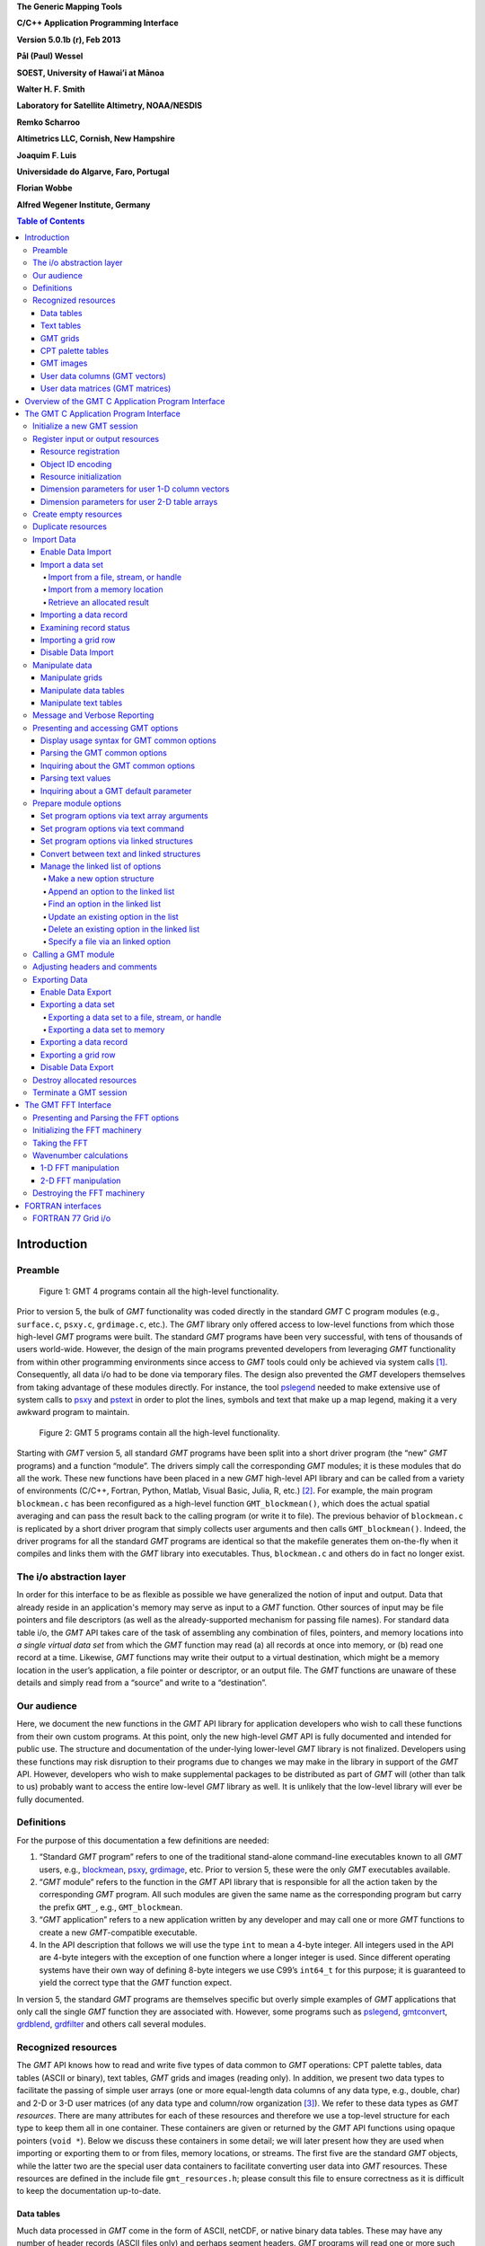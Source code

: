 **The Generic Mapping Tools**

**C/C++ Application Programming Interface**

**Version 5.0.1b (r), Feb 2013**

**Pål (Paul) Wessel**

**SOEST, University of Hawai’i at Mānoa**

**Walter H. F. Smith**

**Laboratory for Satellite Altimetry, NOAA/NESDIS**

**Remko Scharroo**

**Altimetrics LLC, Cornish, New Hampshire**

**Joaquim F. Luis**

**Universidade do Algarve, Faro, Portugal**

**Florian Wobbe**

**Alfred Wegener Institute, Germany**

.. image:: _images/GMT_coverlogo.png

.. contents:: Table of Contents

Introduction
============

Preamble
--------

.. figure:: _images/GMT4_mode.png
   :height: 535 px
   :width: 1013 px
   :scale: 50 %

   Figure 1: GMT 4 programs contain all the high-level functionality. 

Prior to version 5, the bulk of *GMT* functionality was coded directly
in the standard *GMT* C program modules (e.g., ``surface.c``, ``psxy.c``, ``grdimage.c``, etc.). The
*GMT* library only offered access to low-level functions from which
those high-level *GMT* programs were built. The standard *GMT* programs
have been very successful, with tens of thousands of users world-wide.
However, the design of the main programs prevented developers from
leveraging *GMT* functionality from within other programming
environments since access to *GMT* tools could only be achieved via
system calls [1]_. Consequently, all data i/o had to be done via
temporary files. The design also prevented the *GMT* developers
themselves from taking advantage of these modules directly. For
instance, the tool `pslegend <pslegend.html>`_ needed to
make extensive use of system calls to `psxy <psxy.html>`_ and
`pstext <pstext.html>`_ in order to plot the lines,
symbols and text that make up a map legend, making it a very awkward
program to maintain.

.. figure:: _images/GMT5_mode.png
   :height: 1144 px
   :width: 2034 px
   :scale: 25 %

   Figure 2: GMT 5 programs contain all the high-level functionality. 

Starting with *GMT* version 5, all standard *GMT* programs have been
split into a short driver program (the “new” *GMT*  programs) and a
function “module”. The drivers simply call the corresponding
*GMT* modules; it is these modules that do all the work. These new
functions have been placed in a new *GMT* high-level API library and can
be called from a variety of environments (C/C++, Fortran, Python,
Matlab, Visual Basic, Julia, R, etc.) [2]_. For example, the main
program ``blockmean.c`` has been reconfigured as a high-level function
``GMT_blockmean()``, which does the actual spatial averaging and can
pass the result back to the calling program (or write it to file). The
previous behavior of ``blockmean.c`` is replicated by a short driver program that simply
collects user arguments and then calls ``GMT_blockmean()``. Indeed, the
driver programs for all the standard *GMT* programs are identical so
that the makefile generates them on-the-fly when it compiles and links
them with the *GMT* library into executables. Thus, ``blockmean.c`` and others do in
fact no longer exist.

The i/o abstraction layer
-------------------------

In order for this interface to be as flexible as possible we have
generalized the notion of input and output. Data that already reside in
an application's memory may serve as input to a *GMT* function. Other
sources of input may be file pointers and file descriptors (as well as
the already-supported mechanism for passing file names). For standard
data table i/o, the *GMT* API takes care of the task of assembling any
combination of files, pointers, and memory locations into *a single
virtual data set* from which the *GMT* function may read (a) all
records at once into memory, or (b) read one record at a time. Likewise,
*GMT* functions may write their output to a virtual destination, which
might be a memory location in the user’s application, a file pointer or
descriptor, or an output file. The *GMT* functions are unaware of these
details and simply read from a “source” and write to a “destination”.

Our audience
------------

Here, we document the new functions in the *GMT* API library for
application developers who wish to call these functions from their own
custom programs. At this point, only the new high-level *GMT* API is
fully documented and intended for public use. The structure and
documentation of the under-lying lower-level *GMT* library is not
finalized. Developers using these functions may risk disruption to their
programs due to changes we may make in the library in support of the
*GMT* API. However, developers who wish to make supplemental packages to
be distributed as part of *GMT* will (other than talk to us) probably
want to access the entire low-level *GMT* library as well. It is
unlikely that the low-level library will ever be fully documented.

Definitions
-----------

For the purpose of this documentation a few definitions are needed:

#. “Standard *GMT* program” refers to one of the traditional stand-alone
   command-line executables known to all *GMT* users, e.g.,
   `blockmean <blockmean.html>`_,
   `psxy <psxy.html>`_,
   `grdimage <grdimage.html>`_, etc. Prior to version 5,
   these were the only *GMT* executables available.

#. “*GMT* module” refers to the function in the *GMT* API library that
   is responsible for all the action taken by the corresponding
   *GMT* program. All such modules are given the same name as the
   corresponding program but carry the prefix ``GMT_``, e.g.,
   ``GMT_blockmean``.

#. “*GMT* application” refers to a new application written by any
   developer and may call one or more *GMT* functions to create a new
   *GMT*-compatible executable.

#. In the API description that follows we will use the type ``int`` to
   mean a 4-byte integer. All integers used in the API are 4-byte
   integers with the exception of one function where a longer integer is
   used. Since different operating systems have their own way of
   defining 8-byte integers we use C99’s ``int64_t`` for this purpose;
   it is guaranteed to yield the correct type that the *GMT* function
   expect.

In version 5, the standard *GMT* programs are themselves specific but
overly simple examples of *GMT* applications that only call the single
*GMT* function they are associated with. However, some programs such as
`pslegend <pslegend.html>`_, `gmtconvert <gmtconvert.html>`_,
`grdblend <grdblend.html>`_,
`grdfilter <grdfilter.html>`_ and others call several modules.

Recognized resources
--------------------

The *GMT* API knows how to read and write five types of data common to
*GMT* operations: CPT palette tables, data tables (ASCII or binary),
text tables, *GMT* grids and images (reading only). In addition, we
present two data types to facilitate the passing of simple user arrays
(one or more equal-length data columns of any data type, e.g., double,
char) and 2-D or 3-D user matrices (of any data type and column/row
organization [3]_). We refer to these data types as *GMT* *resources*.
There are many attributes for each of these resources and therefore we
use a top-level structure for each type to keep them all in one
container. These containers are given or returned by the *GMT* API
functions using opaque pointers (``void *``). Below we discuss these
containers in some detail; we will later present how they are used when
importing or exporting them to or from files, memory locations, or
streams. The first five are the standard *GMT* objects, while the latter
two are the special user data containers to facilitate converting user
data into *GMT* resources. These resources are defined in the include
file ``gmt_resources.h``; please consult this file to ensure correctness as it is difficult
to keep the documentation up-to-date.

Data tables
~~~~~~~~~~~

Much data processed in *GMT* come in the form of ASCII, netCDF, or
native binary data tables. These may have any number of header records
(ASCII files only) and perhaps segment headers. *GMT* programs will read
one or more such tables when importing data. However, to avoid memory
duplication or limitations some programs may prefer to read records one
at the time. The *GMT* API has functions that let you read
record-by-record by presenting a virtual data set that combines all the
data tables specified as input. This simplifies record processing
considerably. A ``struct GMT_DATASET`` may contain any number of tables,
each with any number of segments, each segment with any number of
records, and each record with any number of columns. Thus, the arguments
to *GMT* API functions that handle such data sets expect this type of
variable. All segments are expected to have the same number of columns.

Text tables
~~~~~~~~~~~

Some data needed by *GMT* are simply free-form ASCII text tables. These
are handled similarly to data tables. E.g., they may have any number of
header records and even segment headers, and *GMT* programs can read one
or more tables or get text records one at the time. A
``struct GMT_TEXTSET`` may contain any number of tables, each with any
number of segments, and each segment with any number of records. Thus,
the arguments to *GMT* API functions that handle such data sets expect
this type of variable. The user’s program may then parse and process
such text records as required. This resources is particularly useful
when your data consist of a mix or data coordinates and ordinary text
since regular data tables will be parsed for floating-point columns
only.

GMT grids
~~~~~~~~~

*GMT* grids are used to represent equidistant and organized 2-D
surfaces. These can be plotted as contour maps, color images, or as
perspective surfaces. Because the native *GMT* grid is simply a 1-D
float array with all the metadata kept in a separate header, we pass
this information via a ``struct GMT_GRID``, which is a container that
holds both items. Thus, the arguments to *GMT* API functions that handle
such *GMT* grids expect this type of variable.

CPT palette tables
~~~~~~~~~~~~~~~~~~

The color palette table files, or just CPT tables, contain colors and
patterns used for plotting data such as surfaces (i.e., *GMT* grids) or
symbols, lines and polygons (i.e., *GMT* tables). *GMT* programs will
generally read in a CPT palette table, make it the current palette, do
the plotting, and destroy the table when done. The information is
referred to via a pointer to ``struct GMT_PALETTE``. Thus, the arguments
to *GMT* API functions that handle palettes expect this type of
variable. It is not expected that users will wish to manipulate a CPT
table directly, but rather use this mechanism to hold them in memory and
pass as arguments to *GMT* modules.

GMT images
~~~~~~~~~~

*GMT* images are used to represent bit-mapped images typically obtained
via the GDAL bridge. These can be reprojected internally, such as when
used in grdimage. Since images and grids share the concept of a header,
we use the same header structure for grids as for images; however, some
additional metadata attributes are also needed. Finally, the image
itself may be of any data type and have more than one band (channel).
Both image and header information are passed via a ``struct GMT_IMAGE``,
which is a container that holds both items. Thus, the arguments to
*GMT* API functions that handle *GMT* images expect this type of
variable. Unlike the other objects, writting images has only partial
support via ``GMT_grdimage`` [4]_.

.. _tbl-image:

  ::

    struct GMT_IMAGE {
        enum GMT_enum_type type;        /* Data type, e.g. GMT_FLOAT */
        int		*ColorMap;      /* Array with color lookup values */
        struct GMT_GRID_HEADER *header;	/* Pointer to full GMT header for the image */
        unsigned char   *data;          /* Pointer to actual image */
        /* ---- Variables "hidden" from the API ---- */
        unsigned int id;                /* The internal number of the data set */
        enum GMT_enum_alloc alloc_mode; /* Allocation info [0] */
        const char      *ProjRefPROJ4;
        const char      *ProjRefWKT;
        const char      *ColorInterp;
    };

User data columns (GMT vectors)
~~~~~~~~~~~~~~~~~~~~~~~~~~~~~~~

Programs that wish to call *GMT* modules may hold data in their own
particular data structures. For instance, the user’s program may have
three column arrays of type float and wishes to use these as the input
source to the ``GMT_surface`` module, which normally expects double
precision triplets via a ``struct GMT_DATASET`` read from a file or
given by memory reference. Simply create a new ``struct GMT_VECTOR``
(see section [sec:create]) and assign the union array pointers (see
:ref:`univector <tbl-univector>`) to your data columns and provide the required
information on length, data types, and optionally range (see
Table :ref:`vector <tbl-vector>`). By letting the *GMT* module know you are passing a
data set *via* a ``struct GMT_VECTOR`` it will know how to read the data correctly.

.. _tbl-univector:

  ::

    union GMT_UNIVECTOR { 
        uint8_t  *uc1;       /* Pointer for unsigned 1-byte array */ 
        uint8_t  *uc1;       /* Pointer for unsigned 1-byte array */ 
        int8_t   *sc1;       /* Pointer for signed 1-byte array */
        uint16_t *ui2;       /* Pointer for unsigned 2-byte array */
        int16_t  *si2;       /* Pointer for signed 2-byte array */
        uint32_t *ui4;       /* Pointer for unsigned 4-byte array */
        int32_t  *si4;       /* Pointer for signed 4-byte array */
        uint64_t *ui8;       /* Pointer for unsigned 8-byte array */
        int64_t  *si8;       /* Pointer for signed 8-byte array */
        float    *f4;        /* Pointer for float array */
        double   *f8;        /* Pointer for double array */
    };


.. figure:: _images/GMT5_mode.png
   :height: 1144 px
   :width: 2034 px
   :scale: 0 %

   Table 1.1: Definition of the GMT_UNIVECTOR union that holds a pointer to any array type.

[tbl:univector]


.. _tbl-vector:

  ::

    struct GMT_VECTOR {
        uint64_t             n_columns;     /* Number of vectors */
        uint64_t             n_rows;        /* Number of rows in each vector */
        enum GMT_enum_type  *type;          /* Array with data type for each vector */
        double               range[2];      /* The min and max limits on t-range (or 0,0) */
        union GMT_UNIVECTOR *data;          /* Array with unions for each column */
        unsigned int         id;            /* An identification number */
        enum GMT_enum_alloc  alloc_mode;    /* Determines if we may free the vectors or not */
    };


[tbl:vector]

User data matrices (GMT matrices)
~~~~~~~~~~~~~~~~~~~~~~~~~~~~~~~~~

.. _tbl-matrix:

  ::

    struct GMT_MATRIX {
        uint64_t n_rows;                    /* Number of rows in the matrix */
        uint64_t n_columns;                 /* Number of columns in the matrix */
        unsigned int n_layers;              /* Number of layers in a 3-D matrix */
        unsigned int shape;                 /* 0 = C (rows) and 1 = Fortran (cols) */
        unsigned int registration;          /* 0 for gridline and 1 for pixel registration */
        size_t dim;                         /* Length of dimension for row (C) or column (Fortran) */
        size_t size;                        /* Byte length of data */
        enum GMT_enum_alloc alloc_mode;     /* Determines if we may free the vectors or not */
        double range[6];                    /* The min and max limits on x-, y-, and z-ranges */
        union GMT_UNIVECTOR data;           /* Union with pointers a data matrix of any type */
        /* ---- Variables "hidden" from the API ---- */
        unsigned int id;                    /* An identification number */
        enum GMT_enum_type type;            /* The matrix data type */
    };

[tbl:matrix]

Likewise, programs may have an integer 2-D matrix in memory and wish to
use that as the input grid to the ``GMT_grdfilter`` module, which
normally expects a ``struct GMT_GRID`` with floating point data via a
file or provided by memory reference. As for user vectors, we create a
``struct GMT_MATRIX`` (see section [sec:create]), assign the appropriate
union pointer to your data matrix and provide information on dimensions
and data type (see Table [tbl:matrix]). Let the *GMT* module know you
are passing a grid via a ``struct GMT_MATRIX`` and it will know how to
read the matrix properly.

The ``enum`` types referenced in Table [tbl:vector] and
Table [tbl:matrix] and summarized in Table [tbl:enums] and
Table [tbl:types].

.. _tbl-enums:

+-----------------+-------+----------------------------------------------------------------+
| constant        | value | description                                                    |
+=================+=======+================================================================+
| GMT_ALLOCATED   | 0     | Normal case; free item when done                               |
+-----------------+-------+----------------------------------------------------------------+
| GMT_REFERENCE   | 1     | Item was *not* allocated so do not free, but reallocate is ok  |
+-----------------+-------+----------------------------------------------------------------+
| GMT_READONLY    | 2     | Do not allocate or reallocate                                  |
+-----------------+-------+----------------------------------------------------------------+
| GMT_CLOBBER     | 3     | Free item no matter what its allocation status                 |
+-----------------+-------+----------------------------------------------------------------+

[tbl:enums]

.. _tbl-types:

+--------------+-------+-------------------------------------------+
| constant     | value | description                               |
+==============+=======+===========================================+
| GMT_CHAR     | 0     | int8\_t, 1-byte signed integer type       |
+--------------+-------+-------------------------------------------+
| GMT_UCHAR    | 1     | int8\_t, 1-byte unsigned integer type     |
+--------------+-------+-------------------------------------------+
| GMT_SHORT    | 2     | int16\_t, 2-byte signed integer type      |
+--------------+-------+-------------------------------------------+
| GMT_USHORT   | 3     | uint16\_t, 2-byte unsigned integer type   |
+--------------+-------+-------------------------------------------+
| GMT_INT      | 4     | int32\_t, 4-byte signed integer type      |
+--------------+-------+-------------------------------------------+
| GMT_UINT     | 5     | uint32\_t, 4-byte unsigned integer type   |
+--------------+-------+-------------------------------------------+
| GMT_LONG     | 6     | int64\_t, 8-byte signed integer type      |
+--------------+-------+-------------------------------------------+
| GMT_ULONG    | 7     | uint64\_t, 8-byte unsigned integer type   |
+--------------+-------+-------------------------------------------+
| GMT_FLOAT    | 8     | 4-byte data float type                    |
+--------------+-------+-------------------------------------------+
| GMT_DOUBLE   | 9     | 8-byte data float type                    |
+--------------+-------+-------------------------------------------+

[tbl:types]

Overview of the GMT C Application Program Interface
===================================================

[ch:overview]

Users who wish to create their own *GMT* application based on the API
must make sure their program goes through the steps below; details for
each step will be revealed in the following chapter. We have kept the
API simple: In addition to the *GMT* modules, there are only 20 public
functions to become familiar with, but most applications will only use a
small subset of this selection. Functions either return an integer error
code (when things go wrong; otherwise it is set to GMT\_OK (0)), or they
return a void pointer to a *GMT* resources (or NULL if things go wrong).
In either case the API will report what the error is. The layout here
assumes you wish to use data in memory as input sources; if the data are
simply command-line files then things simplify considerably.

#. Initialize a new *GMT* session with ``GMT_Create_Session``, which
   allocates a hidden *GMT* API control structure and returns an opaque
   pointer to it. This pointer is the first argument to all subsequent
   *GMT* API function calls within the session.

#. For each intended call to a *GMT* module, several steps are involved:

   a. Register input sources and output destination with ``GMT_Register_IO``.

   b. Each resource registration generates a unique ID number. For
      memory resources, we embed these numbers in unique filenames of
      the form “@GMTAPI@-######”. When *GMT* i/o library functions
      encounter such filenames they extract the ID and make a connection
      to the corresponding resource. Multiple table data or text sources
      are combined into a single virtual source for *GMT* modules to
      operate on. In contrast, CPT, Grid, and Image resources are
      operated on individually.

   c. Enable data import once all registrations are complete.

   d. Read data into memory. You may choose to read everything at once
      or read record-by-record (tables only).

   e. Prepare required arguments and call the *GMT* module you wish to use.

   f. Process any results returned to memory via pointers rather than
      written to files.

   g. Destroy the resources allocated by *GMT* modules to hold results,
      or let the garbage collector do this automatically at the end of
      the module and at the end of the session.

#. Repeat steps a–f as many times as your application requires.

#. We terminate the GMT session by calling ``GMT_Destroy_Session``.

The steps a–d collapse into a single step if data are simply read from
files.

Advanced programs may be calling more than one *GMT* session and thus
run several sessions, perhaps concurrently as different threads on
multi-core machines. We will now discuss these steps in more detail.
Throughout, we will introduce upper-case *GMT* C enum constants *in
lieu* of simple integer constants. These are considered part of the API
and are available for developers via the ``gmt_resources.h`` include file.

The C/C++ API is deliberately kept small to make it easy to use.
Table [tbl:API] gives a list of all the functions and their purpose.

.. _tbl-API:

+-------------------------+---------------------------------------------------+
| constant                | description                                       |
+=========================+===================================================+
| GMT_Append_Option_      | Append new option structure to linked list        |
+-------------------------+---------------------------------------------------+
| GMT_Begin_IO_           | Enable record-by-record i/o                       |
+-------------------------+---------------------------------------------------+
| GMT_Create_Args_        | Convert linked list of options to text array      |
+-------------------------+---------------------------------------------------+
| GMT_Create_Cmd_         | Convert linked list of options to command line    |
+-------------------------+---------------------------------------------------+
| GMT_Create_Data_        | Create an empty data resource                     |
+-------------------------+---------------------------------------------------+
| GMT_Create_Options_     | Convert command line options to linked list       |
+-------------------------+---------------------------------------------------+
| GMT_Create_Session_     | Initialize a new GMT session                      |
+-------------------------+---------------------------------------------------+
| GMT_Delete_Option_      | Delete an option structure from the linked list   |
+-------------------------+---------------------------------------------------+
| GMT_Destroy_Args_       | Delete text array of arguments                    |
+-------------------------+---------------------------------------------------+
| GMT_Destroy_Data_       | Delete a data resource                            |
+-------------------------+---------------------------------------------------+
| GMT_Destroy_Options_    | Delete the linked list of option structures       |
+-------------------------+---------------------------------------------------+
| GMT_Destroy_Session_    | Terminate a GMT session                           |
+-------------------------+---------------------------------------------------+
| GMT_Duplicate_Data_     | Make an identical copy of a data resources        |
+-------------------------+---------------------------------------------------+
| GMT_Encode_ID_          | Encode a resources ID as a special filename       |
+-------------------------+---------------------------------------------------+
| GMT_End_IO_             | Disable further record-by-record i/o              |
+-------------------------+---------------------------------------------------+
| GMT_FFT_                | Take the Fast Fourier Transform of data           |
+-------------------------+---------------------------------------------------+
| GMT_FFT_Create_         | Initialize the FFT machinery                      |
+-------------------------+---------------------------------------------------+
| GMT_FFT_Destroy_        | Terminate the FFT machinery                       |
+-------------------------+---------------------------------------------------+
| GMT_FFT_Option_         | Explain the FFT options and modifiers             |
+-------------------------+---------------------------------------------------+
| GMT_FFT_Parse_          | Parse argument with FFT options and modifiers     |
+-------------------------+---------------------------------------------------+
| GMT_FFT_Wavenumber_     | Return wavenumber given data index                |
+-------------------------+---------------------------------------------------+
| GMT_Find_Option_        | Find an option in the linked list                 |
+-------------------------+---------------------------------------------------+
| GMT_Get_Common_         | Determine if a GMT common option was set          |
+-------------------------+---------------------------------------------------+
| GMT_Get_Coord_          | Create a coordinate array                         |
+-------------------------+---------------------------------------------------+
| GMT_Get_Data_           | Import a registered data resources                |
+-------------------------+---------------------------------------------------+
| GMT_Get_Index_          | Convert row, col into a grid or image index       |
+-------------------------+---------------------------------------------------+
| GMT_Get_Record_         | Import a single data record                       |
+-------------------------+---------------------------------------------------+
| GMT_Get_Row_            | Import a single grid row                          |
+-------------------------+---------------------------------------------------+
| GMT_Init_IO_            | Initialize i/o given registered resources         |
+-------------------------+---------------------------------------------------+
| GMT_Make_Option_        | Create an option structure                        |
+-------------------------+---------------------------------------------------+
| GMT_Message_            | Issue a message, optionally with time stamp       |
+-------------------------+---------------------------------------------------+
| GMT_Option_             | Explain one or more GMT common options            |
+-------------------------+---------------------------------------------------+
| GMT_Parse_Common_       | Parse the GMT common options                      |
+-------------------------+---------------------------------------------------+
| GMT_Put_Data_           | Export to a registered data resource              |
+-------------------------+---------------------------------------------------+
| GMT_Put_Record_         | Export a data record                              |
+-------------------------+---------------------------------------------------+
| GMT_Put_Row_            | Export a grid row                                 |
+-------------------------+---------------------------------------------------+
| GMT_Read_Data_          | Import a data resource or file                    |
+-------------------------+---------------------------------------------------+
| GMT_Register_IO_        | Register a resources for i/o                      |
+-------------------------+---------------------------------------------------+
| GMT_Report_             | Issue a message contingent upon verbosity level   |
+-------------------------+---------------------------------------------------+
| GMT_Retrieve_Data_      | Obtained link to data in memory                   |
+-------------------------+---------------------------------------------------+
| GMT_Set_Comment_        | Assign a comment to a data resource               |
+-------------------------+---------------------------------------------------+
| GMT_Status_IO_          | Check status of record-by-record i/o              |
+-------------------------+---------------------------------------------------+
| GMT_Update_Option_      | Modify an option structure                        |
+-------------------------+---------------------------------------------------+
| GMT_Write_Data_         | Export a data resource                            |
+-------------------------+---------------------------------------------------+

[tbl:API]

The GMT C Application Program Interface
=======================================

Initialize a new GMT session
----------------------------

Most applications will need to initialize only a single *GMT* session.
This is true of all the standard *GMT* programs since they only call one
*GMT* module and then exit. Most user-developed *GMT* applications are
likely to only initialize one session even though they may call many
*GMT* modules. However, the *GMT* API supports any number of
simultaneous sessions should the programmer wish to take advantage of
it. This might be useful when you have access to several CPUs and want
to spread the computing load [5]_. In the following discussion we will
simplify our treatment to the use of a single session only.

To initiate the new session we use

.. _GMT_Create_Session:

  ::

    void *GMT_Create_Session (char *tag, unsigned int pad, unsigned int mode);

and you will typically call it thus:

  ::

    void *API = NULL;
    API = GMT_Create_Session ("Session name", 2, 0);

where ``API`` is an opaque pointer to the hidden *GMT* API control
structure. You will need to pass this pointer to *all* subsequent
*GMT* API functions; this is how essential internal information is
passed from module to module. The key task of this initialization is to
set up the *GMT* machinery and its internal variables used for map
projections, plotting, i/o, etc. The initialization also allocates space
for internal structures used to register resources. The ``pad`` argument
sets how many rows and columns should be used for padding for grids and
images so that boundary conditions can be applied. *GMT* uses 2 so we
recommend that value. The ``mode`` argument is currently unused and
reserved for future expansion. Should something go wrong then ``API``
will be returned as ``NULL``.

Register input or output resources
----------------------------------

When using the standard *GMT* programs, you specify input files on the
command line or via special program options (e.g.,
**-I**\ *intensity.nc*). The output of the programs are either written
to standard output (which you redirect to files or pipe to other
programs) or to files specified by specific program options (e.g.,
**-G**\ *output.nc*). Alternatively, the *GMT* API allows you to specify
input (and output) to be associated with open file handles or program
variables. We will examine this more closely below. Registering a
resource is a required step before attempting to import or export data
that *do not* come from files or standard input/output.

Resource registration
~~~~~~~~~~~~~~~~~~~~~

Registration involves a direct or indirect call to

.. _GMT_Register_IO:

  ::

    int GMT_Register_IO (void *API, unsigned int family, unsigned int method,
                         unsigned int geometry, unsigned int direction, 
                         double wesn[], void *ptr);

where :ref:`family <tbl-family>` specifies what kind of resource is to be registered,
``method`` specifies
how we to access this resource (see Table :ref:`methods <tbl-methods>` for recognized
methods, as well as modifiers you can add; these are listed in Table
:ref:`via <tbl-via>`), :ref:`geometry <tbl-geometry>` specifies the geometry of the data (see Table
:ref:`geometry <tbl-geometry>` for recognized geometries), ``ptr`` is the address of the
pointer to the named resource. If ``direction`` is GMT_OUT and the
``method`` is not related to a file (filename, stream, or handle), then
``ptr`` must be NULL. After the *GMT* module has written the data you
can use GMT_Retrieve_Data_ to assign a pointer to the memory location
(variable) where the output was allocated. For grid (and image)
resources you may request to obtain a subset via the :ref:`wesn <tbl-wesn>` array (see
Table :ref:`wesn <tbl-wesn>` for information); otherwise, pass NULL to obtain the
entire grid (or image). The ``direction`` indicates input or output and
is either GMT_IN (0) or GMT_OUT (1). Finally, the function returns a
unique resource ID, or GMTAPI_NOTSET (-1) if there was an error.

Object ID encoding
~~~~~~~~~~~~~~~~~~

To use registered resources as program input or output arguments you
must pass them via a text string that acts as a special file name
(Chapter [ch:overview]). The proper filename formatting is guaranteed by
using the function

.. _GMT_Encode_ID:

  ::

    int GMT_Encode_ID (void *API, char *filename, int ID);

which accepts the unique ``ID`` and writes the corresponding
``filename``. The variable ``filename`` must have enough space to hold
16 bytes. The function returns TRUE (1) if there is an error; otherwise
it returns FALSE (0).

.. _tbl-family:

+------------------+-------+--------------------------------+
| family           | value | source popints to              |
+==================+=======+================================+
| GMT_IS_DATASET   | 0     | A [multi-segment] table file   |
+------------------+-------+--------------------------------+
| GMT_IS_TEXTSET   | 1     | A [multi-segment] text file    |
+------------------+-------+--------------------------------+
| GMT_IS_GRID      | 2     | A *GMT* grid file              |
+------------------+-------+--------------------------------+
| GMT_IS_CPT       | 3     | A CPT file                     |
+------------------+-------+--------------------------------+
| GMT_IS_IMAGE     | 4     | A *GMT* image                  |
+------------------+-------+--------------------------------+

[tbl:family]


.. _tbl-methods:

+--------------------+-------+---------------------------------------------------------------+
| method             | value | how to read/write data                                        | 
+====================+=======+===============================================================+
| GMT_IS_FILE        | 0     | Pointer to name of a file                                     |
+--------------------+-------+---------------------------------------------------------------+
| GMT_IS_STREAM      | 1     | Pointer to open stream (or process)                           |
+--------------------+-------+---------------------------------------------------------------+
| GMT_IS_FDESC       | 2     | Pointer to integer file descriptor                            |
+--------------------+-------+---------------------------------------------------------------+
| GMT_IS_DUPLICATE   | 3     | Pointer to memory we may *duplicate* data from                |
+--------------------+-------+---------------------------------------------------------------+
| GMT_IS_REFERENCE   | 4     | Pointer to memory we may *reference* data from (realloc OK)   |
+--------------------+-------+---------------------------------------------------------------+
| GMT_IS_READONLY    | 5     | Pointer to memory we may *read* data from (no realloc)        |
+--------------------+-------+---------------------------------------------------------------+

[tbl:methods]


.. _tbl-via:

+------------------+-------+----------------------------------------------------------------+
| aproach          | value | how mwthod is modified                                         |
+==================+=======+================================================================+
| GMT_VIA_VECTOR   | 100   | User's data columns are accessed via a GMT_VECTOR structure    |
+------------------+-------+----------------------------------------------------------------+
| GMT_VIA_MATRIX   | 200   | User's matrix is accessed via a GMT_MATRIX structure           |
+------------------+-------+----------------------------------------------------------------+

[tbl:via]

.. _tbl-geometry:

+------------------+---------+-------------------------------------------+
| *geometry*       | *value* | *description*                             |
+==================+=========+===========================================+
| GMT_IS_TEXT      | 0       | Not a geographic item                     |
+------------------+---------+-------------------------------------------+
| GMT_IS_POINT     | 1       | Multi-dimensional point data              |
+------------------+---------+-------------------------------------------+
| GMT_IS_LINE      | 2       | Geographic or Cartesian line segments     |
+------------------+---------+-------------------------------------------+
| GMT_IS_POLYGON   | 3       | Geographic or Cartesian closed polygons   |
+------------------+---------+-------------------------------------------+
| GMT_IS_SURFACE   | 4       | 2-D gridded surface                       |
+------------------+---------+-------------------------------------------+

[tbl:geometry]

.. _tbl-wesn:

+---------+---------+-------------------------------------------------+
| *Index* |         |  *Content*                                      |
+=========+=========+=================================================+
| 0       | GMT_XLO |  x_min (west) boundary of grid subset           |
+---------+---------+-------------------------------------------------+
| 1       | GMT_XHI |  x_max (east) boundary of grid subset           |
+---------+---------+-------------------------------------------------+
| 2       | GMT_YLO |  y_min (south) boundary of grid subset          |
+---------+---------+-------------------------------------------------+
| 3       | GMT_YHI |  y_max (north) boundary of grid subset          |
+---------+---------+-------------------------------------------------+
| 4       | GMT_ZLO |  z_min (bottom) boundary of 3-D matrix subset   |
+---------+---------+-------------------------------------------------+
| 5       | GMT_ZHI |  z_max (top) boundary of 3-D matrix subset      |
+---------+---------+-------------------------------------------------+

[tbl:wesn]

Resource initialization
~~~~~~~~~~~~~~~~~~~~~~~

All *GMT* programs dealing with input or output files given on the
command line, and perhaps defaulting to the standard input or output
streams if no files are given, must call the i/o initializer function
``GMT_Init_IO`` once for each direction required (i.e., input and output
separately). For input it determines how many input sources have already
been registered. If none has been registered then it scans the program
arguments for any filenames given on the command line and register these
input resources. Finally, if we still have found no input sources we
assign the standard input stream as the single input source. For output
it is similar: If no single destination has been registered we specify
the standard output stream as the output destination. Only one main
output destination is allowed to be active when a module writes data
(some modules also write additional output via program-specific
options). The prototype for this function is

.. _GMT_Init_IO:

  ::

    int GMT_Init_IO (void *API, unsigned int family, unsigned int geometry,
                     unsigned int direction, unsigned int mode,
                     unsigned int n_args, void *args);

where ``family`` specifies what kind of resource is to be registered,
``geometry`` specifies the geometry of the data, ``direction`` is either
``GMT_IN`` or ``GMT_OUT``, and ``mode`` is a bit flag that determines
what we do if no resources have been registered. The choices are

    **1** (or GMT_ADD_FILES_IF_NONE) means “add command line (option)
    files if none have been registered already”

    **2** (or GMT_ADD_FILES_ALWAYS) means “always add any command line
    files”

    **4** (or GMT_ADD_STDIO_IF_NONE) means “add std\* if no other
    input/output have been specified”

    **8** (or GMT_ADD_STDIO_ALWAYS) means “always add std\* even if
    resources have been registered”.

The standard behavior is 5 (or GMT\_REG\_DEFAULT). Next, ``n_args`` is 0
if ``args`` is the head of a linked list of options (further discussed
in Section [sec:func]); otherwise ``args`` is an array of ``n_args``
strings (i.e., the int argc, char \*argv[] model)

Many programs will register an export location where results of a
*GMT* function (say, a filtered grid) should be returned, but may then
wish to use that variable as an *input* resource in a subsequent module
call. This is accomplished by re-registering the resource as an *input*
source, thereby changing the *direction* of the data set. The function
returns TRUE (1) if there is an error; otherwise it returns FALSE (0).

Dimension parameters for user 1-D column vectors
~~~~~~~~~~~~~~~~~~~~~~~~~~~~~~~~~~~~~~~~~~~~~~~~

We refer to Table [tbl:vector]. The ``type`` array must hold the data
type of each data column in the user’s program. All types other than
GMT_DOUBLE will be converted internally in *GMT* to ``double``, thus
possibly increasing memory requirements. If the type is GMT\_DOUBLE then
*GMT* will be able to use the column directly by reference. The
``n_columns`` and ``n_rows`` parameters indicate the number of vectors
and their common length. If these are not yet known you may pass 0 for
these values and set ``alloc_mode`` to GMT\_REFERENCE (1); this will
make sure *GMT* will allocate the necessary memory to the variable you
specify.

Dimension parameters for user 2-D table arrays
~~~~~~~~~~~~~~~~~~~~~~~~~~~~~~~~~~~~~~~~~~~~~~

We refer to Table [tbl:matrix]. The ``type`` parameter specifies the
data type used for the array in the user’s program. All types other than
GMT_FLOAT will be converted internally in *GMT* to ``float``, thus
possibly increasing memory requirements. If the type is GMT_FLOAT then
*GMT* may be able to use the matrix directly by reference. The
``n_rows`` and ``n_columns`` parameters indicate the dimensions of the
matrix. If these are not yet known you may pass 0 for these values and
set ``alloc_mode`` to GMT_REFERENCE 1; this will make sure *GMT* will
allocate the necessary memory at the location you specify. Fortran users
will instead have to specify a size large enough to hold the anticipated
output data. The ``registration`` and ``range`` gives the grid
registration and domain. Finally, use ``dim`` to indicate if the memory
matrix has a dimension that exceeds that of the leading row (or column)
dimension. Note: For GMT_IS_TEXTSET the user matrix is expected to be
a 2-D character array with a fixed row length of ``dim`` but we only
consider the first ``n_columns`` characters. For data grids you will
also need to specify the ``registration`` (see the *GMT* Cookbook and
Reference, Appendix B for description of the two forms of registration)
and data domain ``range``.

Create empty resources
----------------------

[sec:create]

If your application needs to build and populate *GMT* resources in ways
that do not depend on external resources (files, memory locations,
etc.), then youGMT_Create_Data can obtain a “blank slate” by calling

.. _GMT_Create_Data:

  ::

    void *GMT_Create_Data (void *API, unsigned int family, unsigned int geometry,
                           unsigned int mode, uint64_t par[], double *wesn, 
                           double *inc, unsigned int registration, int pad, void *data)

which returns a pointer to the allocated resource. Pass ``family`` as
one of GMT_IS_GRID, GMT_IS_IMAGE, GMT_IS_DATASET,
GMT_IS_TEXTSET, or GMT_IS_CPT, or via the modifiers GMT_IS_VECTOR
or GMT_IS_MATRIX when handling user data. Also pass a compatible
``geometry``. Depending on the family and your particular way of
representing dimensions you may pass the additional parameters in one of
two ways:

#. Actual integer dimensions of items needed.

#. Physical distances and increments of each dimension.

For method (1), pass the ``par`` array, as indicated below:

**GMT_IS_GRID**
    An empty GMT_GRID structure with a header is allocated; the data
    array is NULL. The ``par`` argument is not used.

**GMT_IS_IMAGE**
    An empty GMT_GRID structure with a header is allocated; the image
    array is NULL. The ``par`` argument is not used.

**GMT_IS_DATASET**
    An empty GMT_DATASET structure consisting of ``par[0]`` tables,
    each with ``par[1]`` segments, each with ``par[2]`` columns, all
    with ``par[3]`` rows, is allocated.

**GMT_IS_TEXTSET**
    An empty GMT_TEXTSET structure consisting of ``par[0]`` tables,
    each with ``par[1]`` segments, all with ``par[2]`` text record, is allocated.

**GMT_IS_CPT**
    An empty GMT_PALETTE structure with ``par[0]`` palette entries is allocated.

**GMT_IS_VECTOR**
    An empty GMT_VECTOR structure with ``par[0]`` column entries is allocated.

**GMT_IS_MATRIX**
    An empty GMT_MATRIX structure is allocated. ``par[0]`` indicates
    the number of layers for a 3-D matrix, or pass 0, 1, or NULL for a 2-D matrix.

In this case, pass ``wesn``, ``inc`` as NULL. For method (2), you
instead pass ``wesn``, ``inc``, and ``registration`` and leave as NULL.
For grids and images you may pass ``pad`` to set the padding, or -1 to
accept the *GMT* default. The ``mode`` determines what is actually
allocated when you have chosen grids or images. As for GMT_Read_Data_
you can pass ``GMT_GRID_ALL`` to initialize the header and allocate
space for the array. Alternatively, you can pass
``GMT_GRID_HEADER_ONLY`` to just initialize the grid or image header,
and call a second time, passing ``GMT_GRID_DATA_ONLY``, to allocate
space for the array. In that second call you pass the pointer returned
by the first call as ``data`` and specify the family; all other
arguments should be NULL or 0. The function returns a pointer to the
data container. In case of an error we return a NULL pointer and pass an
error code via ``API->error``.

Duplicate resources
-------------------

[sec:duplicate]

Often you have read or created a data resource and then need an
identical copy, presumably to make modifications to. Or, you want a copy
with the same dimensions and allocated memory, except data values should
not be duplicated. Alternatively, perhaps you just want to duplicate the
header and skip the allocation and duplication of the data. These tasks
are addressed by

.. _GMT_Duplicate_Data:

  ::

    void *GMT_Duplicate_Data (void *API, unsigned int family,
                              unsigned int mode, void *data);

which returns a pointer to the allocated resource. Specify which
``family`` and select ``mode`` from ``GMT_DUPLICATE_DATA``,
``GMT_DUPLICATE_ALLOC``, and ``GMT_DUPLICATE_NONE``, as discussed above.
The ``data`` is a pointer to the resource you wish to duplicate. In case
of an error we return a NULL pointer and pass an error code via
``API->error``.

Import Data
-----------

If your main program needs to read any of the five recognized data types
(CPT files, data tables, text tables, *GMT* grids, or images) you will
use the GMT_Get_Data_ or GMT_Read_Data_ functions, which both
return entire data sets. In the case of data and text tables you may
also select record-by-record reading using the GMT_Get_Record_
function. As a general rule, your program development simplifies if you
can read entire resources into memory with GMT_Get_Data_ or
GMT_Read_Data_ However, if this leads to unacceptable memory usage
or if the program logic is particularly simple, you may obtain one data
record at the time via GMT_Get_Record_

All input functions takes a parameter called ``mode``. The ``mode``
parameter generally has different meanings for the different data types
and will be discussed below. However, one bit setting is common to all
types: By default, you are only allowed to read a data source once; the
source is then flagged as having been read and subsequent attempts to
read from the same source will result in a warning and no reading takes
place. In the unlikely event you need to re-read a source you can
override this default behavior by adding GMT_IO_RESET to your ``mode``
parameter. Note that this override does not apply to sources that are
streams or file handles, as it may not be possible to re-read their
contents.

Enable Data Import
~~~~~~~~~~~~~~~~~~

Once all input resources have been registered, we signal the API that we
are done with the registration phase and are ready to start the actual
data import. This step is only required when reading one record at the
time. We initialize record-by-record reading by calling
GMT_Begin_IO_ This function enables dataset and textset
record-by-record reading and prepares the registered sources for the
upcoming import. The prototype is

.. _GMT_Begin_IO:

  ::

    int GMT_Begin_IO (void *API, unsigned int family, unsigned int direction,
                      unsigned int mode, unsigned int header);

where ``family`` specifies the resource type to be read or written (see
Table [tbl:family]; only GMT_IS_DATASET and GMT_IS_TEXTSET are
available for record-by-record handling). The ``direction`` is either
GMT_IN or GMT_out, so for import we obviously use GMT_IN. The
function determines the first input source and sets up procedures for
skipping to the next input source in a virtual data set. The
GMT_Get_Record_ function will not be able to read any data before
GMT_Begin_IO_ has been called. As you might guess, there is a
companion GMT_End_IO_ function that completes, then disables
record-by-record data access. You can use these several times to switch
modes between registering data resources, doing the importing/exporting,
and disabling further data access, perhaps to do more registration. We
will discuss GMT_End_IO_ once we are done with the data import. The
``mode`` option is used to allow output to write table header
information (``GMT_HEADER_ON``) or not (``GMT_HEADER_OFF``). This is
usually on unless you are writing messages and other non-data. The final
``header`` argument determines if the common header-block should be
written during initialization; choose between ``GMT_HEADER_ON`` (1) and
``GMT_HEADER_OFF`` (0). The function returns TRUE (1) if there is an
error; otherwise it returns FALSE (0).

Import a data set
~~~~~~~~~~~~~~~~~

If your program needs to import any of the five recognized data types
(CPT table, data table, text table, *GMT* grid, or image) you will use
either the GMT_Read_Data_ or GMT_Get_Data_ functions. The former
is typically used when reading from files, streams (e.g., ``stdin``), or
an open file handle, while the latter is only used with a registered
resource via its unique ID. Because of the similarities of these five
import functions we use an generic form that covers all of them.

Import from a file, stream, or handle
^^^^^^^^^^^^^^^^^^^^^^^^^^^^^^^^^^^^^

To read an entire resource from a file, stream, or file handle, use

.. _GMT_Read_Data:

  ::

    void *GMT_Read_Data (void *API, unsigned int family, unsigned int method,
                         unsigned int geometry, unsigned int mode, double wesn[],
                         char *input, void *ptr);

* API -- None of your business
* :ref:`family <tbl-family>`
* :ref:`method <tbl-methods>`
* :ref:`geometry <tbl-geometry>`
* :ref:`wesn <tbl-wesn>`

where ``ptr`` is NULL except when reading grids in two steps (i.e.,
first get a grid structure with a header, then read the data). Most of
these arguments have been discussed earlier. This function can be called
in three different situations:

#. If you have a single source (filename, stream pointer, etc.) you can
   call GMT_Read_Data_ directly; there is no need to first register
   the source with GMT_Register_IO_ or gather the sources with
   GMT_Init_IO_. However, if you did register a single source you can
   still pass it via an encoded filename (see GMT_Encode_ID_) or you
   can instead use GMT_Get_Data_ using the integer ID directly (see
   next section).

#. If you want to specify ``stdin`` as source then use ``input`` as NULL.

#. If you already registered all desired sources with GMT_Init_IO_
   then you indicate this by passing ``geometry`` = 0.

Space will be allocated to hold the results, if needed, and a pointer to
the object is returned. If there are errors we simply return NULL and
report the error. The ``mode`` parameter has different meanings for
different data types.

**CPT table**
    ``mode`` contains bit-flags that control how the CPT file’s back-,
    fore-, and NaN-colors should be initialized. Select 0 to use the CPT
    file’s back-, fore-, and NaN-colors, 2 to replace these with the
    *GMT* default values, or 4 to replace them with the color table’s
    entries for highest and lowest value.

**Data table**
    ``mode`` is currently not used.

**Text table**
    ``mode`` is currently not used.

**GMT grid**
    Here, ``mode`` determines how we read the grid: To read the entire
    grid and its header, pass GMT_GRID_ALL. However, if you need to
    extract a sub-region you must first read the header by passing
    GMT_GRID_HEADER_ONLY, then examine the header structure range
    attributes and to specify a subset via the array ``wesn``, and
    finally call GMT_Read_Data_ a second time, now with ``mode`` =
    GMT_GRID_DATA_ONLY and passing your ``wesn`` array and the grid
    structure returned from the first call as ``ptr``. In the event your
    data array should be allocated to hold both the real and imaginary
    parts of a complex data set you must add either
    GMT_GRID_IS_COMPLEX_REAL or GMT_GRID_IS_COMPLEX_IMAG to
    ``mode`` so as to allow for the extra memory needed and to stride
    the input values correctly. If your grid is huge and you must read
    it row-by-row, set ``mode`` to GMT_GRID_HEADER_ONLY \|
    GMT_GRID_ROW_BY_ROW. You can then access the grid row-by-row
    using GMT_Get_Row_ By default the rows will be automatically
    processed in order. To completely specify which row to be read, use
    GMT_GRID_ROW_BY_ROW_MANUAL instead.

Import from a memory location
^^^^^^^^^^^^^^^^^^^^^^^^^^^^^

If you are importing via variables or prefer to first register the
source, then you should use GMT_Get_Data_ instead. This function
requires fewer arguments since you simply pass the unique ID number of
the resource. The function is described as follows:

.. _GMT_Get_Data:

  ::

    void *GMT_Get_Data (void *API, int ID, unsigned int mode, void *ptr);

The ``ID`` is the unique object ID you received when registering the
resource, ``mode`` controls some aspects of the import (see
GMT_Read_Data_ above), while ``ptr`` is NULL except when reading
grids in two steps (i.e., first get a grid structure with a header, then
read the data). Other arguments have been discussed earlier. Space will
be allocated to hold the results, if needed, and a pointer to the object
is returned. If there are errors we simply return NULL and report the
error.

Retrieve an allocated result
^^^^^^^^^^^^^^^^^^^^^^^^^^^^

Finally, if you need to access the result that a GMT module wrote to a
memory location, then you must register an output destination with
GMT_Register_IO_ first (passing ``ptr`` == NULL). The GMT module will
then allocate space to hold the output and let the API know where this
memory resides. You can then use GMT_Retrieve_Data_ to get a pointer
to the container where the data set was stored. This function requires
fewer arguments since you simply pass the unique ID number of the
resource. The function is described as follows:

.. _GMT_Retrieve_Data:

  ::

    void *GMT_Retrieve_Data (void *API, int ID);

The ``ID`` is the unique object ID you received when registering the
NULL resource earlier, Since this container has already been created, a
pointer to the object is returned. If there are errors we simply return
NULL and report the error.

Importing a data record
~~~~~~~~~~~~~~~~~~~~~~~

If your program will read data table records one-by-one you must first
enable this input mechanism with GMT_Begin_IO_ and then read the
records in a loop using

.. _GMT_Get_Record:

  ::

    void *GMT_Get_Record (void *API, unsigned int mode, int *nfields);

where the returned value is either a pointer to a double array with the
current row values or to a character string with the current row,
depending on ``mode``. In either case these pointers point to memory
internal to *GMT* and should be considered read-only. When we reach
end-of-file, encounter conversion problems, read header comments, or
identify segment headers we return a NULL pointer. The ``nfields``
pointer will return the number of fields returned; pass NULL if your
program should ignore this information.

Normally (``mode`` == GMT\_READ\_DOUBLE or 0), we return a pointer to
the double array. To read text records, supply instead ``mode`` ==
GMT\_READ\_TEXT (or 1) and we instead return a pointer to the text
record. However, if you have input records that mixes organized
floating-point columns with text items you could pass ``mode`` ==
GMT\_READ\_MIXED (2). Then, *GMT* will attempt to extract the
floating-point values; you can still access the record string, as
discussed below. Finally, if your application needs to be notified when
*GMT* closes one file and opens the next, add GMT\_FILE\_BREAK to
``mode`` and check for the status code GMT\_IO\_NEXT\_FILE (by default,
we treat the concatenation of many input files as a single virtual
file). Using ``GMT_Get_Record`` requires you to first initialize the
source(s) with ``GMT_Init_IO``. For certain records, ``GMT_Get_Record``
will return NULL and sets status codes that your program will need to
examine to take appropriate response. Table [tbl:iostatus] list the
various status codes you can check for, using ``GMT_Status_IO`` (see
next section).

Examining record status
~~~~~~~~~~~~~~~~~~~~~~~

Programs that read record-by-record must be aware of what the current
record represents. Given the presence of headers, data gaps, NaN-record,
etc. the developer will want to check the status after reading the next
record. The internal i/o status mode can be interrogated with the function

.. _GMT_Status_IO:

  ::

    int GMT_Status_IO (void *API, unsigned int mode);

which returns 0 (false) or 1 (true) if the current status is reflected
by the specified ``mode``. There are 11 different modes available to
programmers; for a list see Table [tbl:iostatus]. For an example of how
these may be used, see the test program ``testgmtio.c``. Developers who plan to import
data on a record-by-record basis may also consult the source code of,
say, ``blockmean.c`` or ``pstext.c``, to see examples of working code.

.. _tbl-iostatus:

+-----------------------------+----------------------------------------------------------+
| mode                        | description                                              |
+=============================+==========================================================+
|   GMT_IO_DATA_RECORD        | 1 if we read a data record                               |
+-----------------------------+----------------------------------------------------------+
|   GMT_IO_TABLE_HEADER       | 1 if we read a table header                              |
+-----------------------------+----------------------------------------------------------+
|   GMT_IO_SEGMENT_HEADER     | 1 if we read a segment header                            |
+-----------------------------+----------------------------------------------------------+
|   GMT_IO_ANY_HEADER         | 1 if we read either header record                        |
+-----------------------------+----------------------------------------------------------+
|   GMT_IO_MISMATCH           | 1 if we read incorrect number of columns                 |
+-----------------------------+----------------------------------------------------------+
|   GMT_IO_EOF                | 1 if we reached the end of the file (EOF)                |
+-----------------------------+----------------------------------------------------------+
|   GMT_IO_NAN                | 1 if we only read NaNs                                   |
+-----------------------------+----------------------------------------------------------+
|   GMT_IO_GAP                | 1 if this record implies a data gap                      |
+-----------------------------+----------------------------------------------------------+
|   GMT_IO_NEW_SEGMENT        | 1 if we enter a new segment                              |
+-----------------------------+----------------------------------------------------------+
|   GMT_IO_LINE_BREAK         | 1 if we encountered a segment header, EOF, NaNs or gap   |
+-----------------------------+----------------------------------------------------------+
|   GMT_IO_NEXT_FILE          | 1 if we finished one file but not the last               |
+-----------------------------+----------------------------------------------------------+

[tbl:iostatus]

Importing a grid row
~~~~~~~~~~~~~~~~~~~~

If your program must read a grid file row-by-row you must first enable
row-by-row reading with ``GMT_Read_Data`` and then use the
``GMT_Get_Row`` function in a loop; the prototype is

.. _GMT_Get_Row:

  ::

    int GMT_Get_Row (void *API, int row_no, struct GMT_GRID *G, float *row);

where ``row`` is a pointer to a single-precision array to receive the
current row, ``G`` is the grid in question, and ``row_no`` is the number
of the current row to be read. Note this value is only considered if the
row-by-row mode was initialized with GMT\_GRID\_ROW\_BY\_ROW\_MANUAL.
The user must allocate enough space to hold the entire row in memory.

Disable Data Import
~~~~~~~~~~~~~~~~~~~

Once the record-by-record input processing has completed we disable
further input to prevent accidental reading from occurring (due to poor
program structure, bugs, etc.). We do so by calling ``GMT_End_IO``. This
function disables further record-by-record data import; its prototype is

.. _GMT_End_IO:

  ::

    int GMT_End_IO (void *API, unsigned int direction, unsigned int mode);

and we specify ``direction`` = GMT_IN. At the moment, ``mode`` is not
used. This call will also reallocate any arrays obtained into their
proper lengths. The function returns TRUE (1) if there is an error
(which is passed back with ``API->error``), otherwise it returns FALSE
(0).

Manipulate data
---------------

[sec:manipulate]

Once you have created and allocated and empty resources, or read in
resources from the outside, you will wish to manipulate their contents.
This section discusses how to set up loops and access the important
variables for the various data families. For grids and images it may
be required to know what the coordinates are at each node point.  This
can be obtained via arrays of coordinates for each dimension, obtained by

.. _GMT_Get_Coord:

  ::

    double *GMT_Get_Coord (void *API, unsigned int family, unsigned int dim, void *data);

where ``family`` must be GMT_IS_GRID or GMT_IS_DATASET, ``dim`` is either
GMT_IS_X or GMT_IS_Y, and ``data`` is the grid or image pointer.  This
function will be used below in our example on grid manipulation.

Another aspect of dealing with grids and images is to convert a row and column
2-D reference to our 1-D array index.  Because of grid and image boundary padding
the relationship is not straightforward, hence we supply

.. _GMT_Get_Index:

  ::

    int64_t GMT_Get_Index (struct GMT_GRID_HEADER *header, int row, int col);

where the ``header`` is the header of either a grid or image, and ``row`` and
``col`` is the 2-D position in the grid or image.  We return the 1-D array
position; again this function is used below in our example.


Manipulate grids
~~~~~~~~~~~~~~~~

Most applications wishing to manipulate grids will want to loop over all
the nodes, typically in a manner organized by rows and columns. In doing
so, the coordinates at each node may also be required for a calculation.
Below is a snippet of code that shows how to do visit all nodes in a
grid and assign each node the product x \* y:

  ::

    int row, col, node;
    double *x_coord = NULL, *y_coord = NULL;
    < ... create a grid G or read one ... >
    x_coord = GMT_Get_Coord (API, GMT_IS_GRID, GMT_X, G);
    y_coord = GMT_Get_Coord (API, GMT_IS_GRID, GMT_Y, G);
    for (row = 0; row < G->header->ny) {
        for (col = 0; col < G->header->nx; col++) {
            node = GMT_Get_Index (G->header, row, col);
            G->data[node] = x_coord[col] * y_coord[row];
        }
    }

Note the use of ``GMT_Get_Index`` to get the grid node number associated
with the ``row`` and ``col`` we are visiting. Because *GMT* grids have
padding (for boundary conditions) the relationship between rows,
columns, and node indices is more complicated and hence we hide that
complexity in ``GMT_Get_Index``. Note that for trivial procedures such
setting all grid nodes to a constant (e.g., -9999.0) where the row and
column does not enter you can instead do a single loop:

  ::

    int node;
    < ... create a grid G or read one ... >
    for (node = 0; node < G->header->size) G->data[node] = -9999.0;

Note we must use ``G->header->size`` (size of allocated array) and not
``G->header->nm`` (number of nodes in grid) since the latter is smaller
due to the padding and a single loop like the above treats the pad as
part of the “inside” grid.

Manipulate data tables
~~~~~~~~~~~~~~~~~~~~~~

Another common application is to process the records in a data table.
Because *GMT* consider the GMT\_DATASET resources to contain one or more
tables, each of which may contain one or more segments, all of which may
contain one or more columns, you will need to have multiple loops to
visit all entries. The following code snippet will visit all data
records and add 1 to all columns beyond the first two (x and y):

  ::

    int tbl, seg, row, col;
    struct GMT_DATATABLE *T = NULL;
    struct GMT_DATASEGMENT *S = NULL;

    < ... create a dataset D or read one ... >
    for (tbl = 0; tbl < D->n_tables; tbl++) {       /* For each table */
      T = D->table[tbl];       /* Convenient shorthand for current table */
      for (seg = 0; seg < T->n_segments; seg++) {   /* For all segments */
        S = T->segment[seg];   /* Convenient shorthand for current segment */
        for (row = 0; row < S->n_rows; row++) {
          for (col = 2; col < T->n_columns; col++) {
            S->coord[col][row] += 1.0;
          }
        }
      }
    }

Manipulate text tables
~~~~~~~~~~~~~~~~~~~~~~

When data file contain text mixed in with numbers you must open the file
as a GMT\_TEXTSET and do your own parsing of the data records. The
following code snippet will visit all text records and print them out:

  ::

    int tbl, seg, row, col;
    struct GMT_TEXTTABLE *T = NULL;
    struct GMT_TEXTSEGMENT *S = NULL;

    < ... create a textset D or read one ... >
    for (tbl = 0; tbl < D->n_tables; tbl++) {   /* For each table */
      T = D->table[tbl];        /* Convenient shorthand for current table */
      for (seg = 0; seg < T->n_segments; seg++) {   /* For all segments */
        S = T->segment[seg];    /* Convenient shorthand for current segment */
        for (row = 0; row < S->n_rows; row++) {
          printf ("T=%d S=%d R=%d : %s\n", tbl, seg, row, S->record[row]);
        }
      }
    }

Message and Verbose Reporting
-----------------------------

[sec:messages]

The API provides two functions for your program to present information
to the user during the run of the program. One is used for messages that
are always written while the other is used for reports that must exceed
the verbosity settings specified via **-V**.

.. _GMT_Report:

  ::

    int GMT_Report (void *API, unsigned int level, char *message, ...);

This function takes a verbosity level and a multi-part message (e.g., a
format statement and zero or more variables). The verbosity ``level`` is
an integer in the 0–5 range; these are listed in Table [tbl:verbosity].
You assign an appropriate verbosity level to your message, and depending
on the chosen run-time verbosity level set via **-V** your message may
or may not be reported. Only messages whose stated verbosity level is
lower or equal to the **-V**\ *level* will be printed.

.. _tbl-verbosity:

+---------------------------+-------+--------------------------------------------------+
| constant                  | value | description                                      |
+===========================+=======+==================================================+
| GMT\_MSG\_QUIET           | 0     | No messages whatsoever                           |
+---------------------------+-------+--------------------------------------------------+
| GMT\_MSG\_NORMAL          | 1     | Default output, e.g., warnings and errors only   |
+---------------------------+-------+--------------------------------------------------+
| GMT\_MSG\_COMPAT          | 2     | Compatibility warnings                           |
+---------------------------+-------+--------------------------------------------------+
| GMT\_MSG\_VERBOSE         | 3     | Verbose level                                    |
+---------------------------+-------+--------------------------------------------------+
| GMT\_MSG\_LONG\_VERBOSE   | 4     | Longer verbose                                   |
+---------------------------+-------+--------------------------------------------------+
| GMT\_MSG\_DEBUG           | 5     | Debug messages for developers mostly             |
+---------------------------+-------+--------------------------------------------------+

[tbl:verbosity]

.. _GMT_Message:

  ::

    int GMT_Message (void *API, unsigned int mode, char *format, ...);

This function always prints its message to the standard output. Use the
``mode`` value to control if a time stamp should preface the message.
and if selected how the time information should be formatted. See
Table [tbl:timemodes] for the various modes.

.. _tbl-timemodes:

+----------------------+-------+-----------------------------------------+
| constant             | value | description                             |
+======================+=======+=========================================+
| GMT\_TIME\_NONE      | 0     | Display no time information             |
+----------------------+-------+-----------------------------------------+
| GMT\_TIME\_CLOCK     | 1     | Display current local time              |
+----------------------+-------+-----------------------------------------+
| GMT\_TIME\_ELAPSED   | 2     | Display elapsed time since last reset   |
+----------------------+-------+-----------------------------------------+
| GMT\_TIME\_RESET     | 3     | Reset the elapsed time to 0             |
+----------------------+-------+-----------------------------------------+

[tbl:timemodes]

Presenting and accessing GMT options
------------------------------------

[sec:parsopt] As you develop a program you may need to rely on some of
the *GMT* common options. For instance, you may wish to have your
program present the ``-R`` option to the user, let *GMT*\ handle the
parsing, and examine the values. You may also wish to encode your own
custom options that may require you to parse user text into the
corresponding floating point dimensions, length, coordinates, time, etc.
The API provides several functions to simplify these tedious parsing
tasks. This section is intended to show how the programmer will obtain
information from the user that is necessary to do the task at hand
(e.g., special options to provide values and settings for the program).
In the following section we will concern ourselves with preparing
arguments for calling any of the *GMT* modules.

Display usage syntax for GMT common options
~~~~~~~~~~~~~~~~~~~~~~~~~~~~~~~~~~~~~~~~~~~

You can have your program menu display the standard usage message for a
*GMT* common option by calling the function

.. _GMT_Option:

  ::

    void GMT_Option (void *API, char *options);

where ``options`` is a comma-separated list of *GMT* common options
(e.g., “R,J,O,X”). You can repeat this function with different sets of
options in order to intersperse your own custom options with in an
overall alphabetical order; see any *GMT* module for examples of typical
layouts.

Parsing the GMT common options
~~~~~~~~~~~~~~~~~~~~~~~~~~~~~~

The parsing of all *GMT* common option is done by

.. _GMT_Parse_Common:

  ::

    int GMT_Parse_Common (void *API, char *args, struct GMT_OPTION *list);

where ``args`` is a string of the common *GMT* options your program may
use. An error will be reported if any of the common *GMT* options fail
to parse, and if so we return TRUE; if not errors we return FALSE. All
other options, including file names, will be silently ignored. The
parsing will update the internal *GMT*\ information structure that
affects program operations.

Inquiring about the GMT common options
~~~~~~~~~~~~~~~~~~~~~~~~~~~~~~~~~~~~~~

The API provide only a limited window into the full *GMT* machinery
accessible to the modules. You can determine if a particular common
option has been parsed and in some cases determine the values that was set with

.. _GMT_Get_Common:

  ::

    int GMT_Get_Common (void *API, unsigned int option, double *par);

where ``option`` is a single option character (e.g., ‘R’) and ``par`` is
a double array with at least a length of 6. If the particular option has
been parsed then the function returns the number of parameters passed
back via ``par``; otherwise we return -1. For instance, to determine if
the ``-R`` was set and what the resulting region was set to you may call

  ::

    if (GMT_Get_Common (API, 'R', wesn)) != -1) {
        /* wesn now contains the boundary information */
    }

The ``wesn`` array could now be passed to the various read and create
functions for *GMT* resources.

Parsing text values
~~~~~~~~~~~~~~~~~~~

Your program may need to request values from the user, such as
distances, plot dimensions, coordinates, and other data. The conversion
from such text to actual distances, taking units into account, is
tedious to program. You can simplify this by using

.. _GMT_Get_Value:

  ::

    int GMT_Get_Value (void *API, char *arg, double par[]);

where ``arg`` is the text item with one or more values that are
separated by commas, space, or slashes, and ``par`` is an array long
enough to hold all the items you are parsing. The function returns the
number of items parsed, or -1 if there is an error. For instance, assume
the character string ``origin`` was given by the user as two geographic
coordinates separated by a slash (e.g., ``"35:45W/19:30:55.3S"``). We
obtain the two coordinates as decimal degrees by calling

  ::

    n = GMT_Get_Value (API, origin, pair);

Your program can now check that ``n`` equals 2 and then use the values
in ``pairs``. Note: Dimensions given with units of inches, cm, or points
are converted to the *GMT* default length unit (**GMT\_PROJ\_LENGTH**)
[cm], while distances given in km, nautical miles, miles, feet, or
survey feet are returned in meters. Arc lengths in minutes and seconds
are returned in decimal degrees, and date/time values are returned in
seconds since the epoch (1970).

Inquiring about a GMT default parameter
~~~~~~~~~~~~~~~~~~~~~~~~~~~~~~~~~~~~~~~

If your program needs to determine one or more of the current
*GMT* default settings you can do so via

.. _GMT_Get_Default:

  ::

    int GMT_Get_Default (void *API, char *keyword, char *value);

where ``keyword`` is one such keyword (e.g., **GMT\_PROJ\_LENGTH**) and
``value`` must be a character array long enough to hold the answer.
Depending on what parameter you selected you could further convert it to
a numerical value with ``GMT_Get_Value`` or just use it in a text
comparison.

Prepare module options
----------------------

[sec:func] One of the advantages of programming with the API is that you
have access to the high-level *GMT* modules. For example, if your
program must compute the distance from a point to all other points on
the node you can simply set up options and call ``GMT_grdmath`` to do it
for you and accept the result back as an input grid. All the module
interfaces are identical are looks like

.. _GMT_Get_module:

  ::

    int GMT_module (void *API, int mode, void *args);

All GMT modules may be called with one of three sets of ``args``
depending on ``mode``. The three modes differ in how the options are
passed to the module:

    *mode > 0*
        Expects ``args`` to be an array of text options and ``mode`` to be a count of how many
        options are passed (i.e., the ``argc, argv[]`` model used by the *GMT* programs themselves).

    *mode < 0*
        Expects ``args`` to be a pointer to a doubly-linked list of objects with individual
        options for the current program. We will see
        how API functions can help prepare such lists.

    *mode == 0*
        Expects ``args`` to be a single text string with all required options.

Here, ``GMT_module`` stands for any of the *GMT* modules, such as
``GMT_psxy`` or ``GMT_grdvolume``. All modules returns FALSE (0) if they
completed successfully; otherwise they produce error messages and return
an error code back to the calling environment.

Set program options via text array arguments
~~~~~~~~~~~~~~~~~~~~~~~~~~~~~~~~~~~~~~~~~~~~

When ``mode > 0`` we expect an array ``args`` of character
strings that each holds a single command line options (e.g.,
“-R120:30/134:45/8S/3N”) and interpret ``mode`` to be the count of how
many options are passed. This, of course, is almost exactly how the
stand-alone *GMT*\ programs are called (and reflects how they themselves
are activated internally). We call this the “argc–argv” mode. Depending
on how your program obtains the necessary options you may find that this
interface offers all you need.

Set program options via text command
~~~~~~~~~~~~~~~~~~~~~~~~~~~~~~~~~~~~

If ``mode`` == 0 then ``args`` will be examined to see if it contains
several options within a single command string. If so we will break
these into separate options. This is useful if you wish to pass a single
string such as “-R120:30/134:45/8S/3N -JM6i mydata.txt -Sc0.2c”. We call
this the “command” mode.

Set program options via linked structures
~~~~~~~~~~~~~~~~~~~~~~~~~~~~~~~~~~~~~~~~~

The third, linked-list interface allows developers using higher-level
programming languages to pass all command options via a pointer to a
NULL-terminated, doubly-linked list of option structures, each
containing information about a single option. Here, instead of text
arguments we pass the pointer to the linked list of options mentioned
above, and ``mode`` must be passed as -1 (or any negative value). Using
this interface can be more involved since you need to generate the
linked list of program options; however, utility functions exist to
simplify its use. This interface is intended for programs whose internal
workings are better suited to generate such arguments – we call this the
“options” mode. The order in the list is not important as *GMT* will
sort it internally according to need. The option structure is defined below.

.. _options:

  ::

    struct GMT_OPTION {
        char               option;    /* Single character of the option (e.g., 'G' for -G) */
        char              *arg;       /* String pointer with arguments (NULL if not used) */
        struct GMT_OPTION *next;      /* Pointer to next option (NULL for last option) */
        struct GMT_OPTION *prev;      /* Pointer to previous option (NULL for first option) */
    };

Convert between text and linked structures
~~~~~~~~~~~~~~~~~~~~~~~~~~~~~~~~~~~~~~~~~~

To assist programmers there are also two convenience functions that
allow you to convert between the two argument formats. They are

.. _GMT_Create_Options:

  ::

    struct GMT_OPTIONS *GMT_Create_Options (void *API, int argc, void *args);

This function accepts your array of text arguments (cast via a void
pointer), allocates the necessary space, performs the conversion, and
returns a pointer to the head of the linked list of program options.
However, in case of an error we return a NULL pointer and set
``API->error`` to indicate the nature of the problem. Otherwise, the
pointer may now be passed to the relevant ``GMT_module``. Note that if
your list of text arguments were obtained from a C ``main()`` function
then ``argv[0]`` will contain the name of the calling program. To avoid
passing this as a file name option, call ``GMT_Create_Options`` with
``argc-1`` and ``argv+1``. If you wish to pass a single text string with
multiple options (in lieu of an array of text strings), then pass
``argc`` = 0. When no longer needed you can remove the entire list by calling

.. _GMT_Destroy_Options:

  ::

    int GMT_Destroy_Options (void *API, struct GMT_OPTION **list);

The function returns TRUE (1) if there is an error (which is passed back
with ``API->error``), otherwise it returns FALSE (0).

The inverse function prototype is

.. _GMT_Create_Args:

  ::

    char **GMT_Create_Args (void *API, int *argc, struct GMT_OPTIONS *list);

which allocates space for the text strings and performs the conversion;
it passes back the count of the arguments via ``argc`` and returns a
pointer to the text array. In the case of an error we return a NULL
pointer and set ``API->error`` to reflect the error type. Note that
``argv[0]`` will not contain the name of the program as is the case the
arguments presented by a C ``main()`` function. When you no longer have
any use for the text array, call

.. _GMT_Destroy_Args:

  ::

    int GMT_Destroy_Args (void *API, int argc, char *argv[]);

to deallocate the space used. This function returns TRUE (1) if there is
an error (which is passed back with ``API->error``), otherwise it
returns FALSE (0).

Finally, to convert the linked list of option structures to a single
text string command, use

.. _GMT_Create_Cmd:

  ::

    char *GMT_Create_Cmd (void *API, struct GMT_OPTION *list);

Developers who plan to import and export *GMT* shell scripts might find
it convenient to use these functions. In case of an error we return a
NULL pointer and set ``API->error``, otherwise a pointer to an allocated
string is returned. It

Manage the linked list of options
~~~~~~~~~~~~~~~~~~~~~~~~~~~~~~~~~

Several additional utility functions are available for programmers who
wish to manipulate program option structures within their own programs.
These allow you to create new option structures, append them to the
linked list, replace existing options with new values, find a particular
option, and remove options from the list. Note: The order in which the
options appear in the linked list is of no consequence to *GMT*.
Internally, *GMT* will sort and process the options in the manner
required. Externally, you are free to maintain your own order.

Make a new option structure
^^^^^^^^^^^^^^^^^^^^^^^^^^^

``GMT_Make_Option`` will allocate a new option structure, assign it
values given the ``option`` and ``arg`` parameter (pass NULL if there is
no argument for this option), and returns a pointer to the allocated
structure. The prototype is

.. _GMT_Make_Option:

  ::

    struct GMT_OPTION *GMT_Make_Option (void *API, char option, char *arg);

Should memory allocation fail the function will print an error message
set an error code via ``API->error``, and return NULL.

Append an option to the linked list
^^^^^^^^^^^^^^^^^^^^^^^^^^^^^^^^^^^


``GMT_Append_Option`` will append the specified ``option`` to the end of
the doubly-linked ``list``. The prototype is

.. _GMT_Append_Option:

  ::

    struct GMT_OPTION *GMT_Append_Option (void *API, struct GMT_OPTION *option, \
                                          struct GMT_OPTION *list);

We return the list back, and if ``list`` is given as NULL we return
``option`` as the start of the new list. Any errors results in a NULL
pointer with ``API->error`` holding the error type.

Find an option in the linked list
^^^^^^^^^^^^^^^^^^^^^^^^^^^^^^^^^

``GMT_Find_Option`` will return a pointer ``ptr`` to the first option in
the linked list starting at ``list`` whose option character equals
``option``. If not found we return NULL. While this is not necessarily
an error we still set ``API->error`` accordingly. The prototype is

.. _GMT_Find_Option:

  ::

    struct GMT_OPTION *GMT_Find_Option (void *API, char option,
                                        struct GMT_OPTION *list);

If you need to look for multiple occurrences of a certain option you
will need to call ``GMT_Find_Option`` again, passing the option
following the previously found option as the ``list`` entry, i.e.,

  ::

    list = *ptr->next;

Update an existing option in the list
^^^^^^^^^^^^^^^^^^^^^^^^^^^^^^^^^^^^^

``GMT_Update_Option`` will first determine if ``option`` exists; if so
it will delete it. Then, it will make a new option from the arguments
and append it to the end of the linked ``list``. The prototype is

.. _GMT_Update_Option:

  ::

    int GMT_Update_Option (void *API, char option, char *arg,
                           struct GMT_OPTION *list);

An error will be reported if (a) ``list`` is NULL or (b) the option is
not found. The function returns TRUE (1) if there is an error (i.e.,
``list`` is NULL or the option is not found); the error code is passed
back via ``API->error``. Otherwise it returns FALSE (0).

Delete an existing option in the linked list
^^^^^^^^^^^^^^^^^^^^^^^^^^^^^^^^^^^^^^^^^^^^

You may use ``GMT_Delete_Option`` to remove ``option`` from the linked
``list``. The prototype is

.. _GMT_Delete_Option:

  ::

    int GMT_Delete_Option (void *API, struct GMT_OPTION *current);

We return TRUE if the option is not found in the list and set
``API->error`` accordingly. Note: Only the first occurrence of the
specified option will be deleted. If you need to delete all such options
you will need to call this function in a loop until it returns a
non-zero status.

Specify a file via an linked option
^^^^^^^^^^^^^^^^^^^^^^^^^^^^^^^^^^^

To specify an input file name via an option, simply use < as the
option (this is what ``GMT_Create_Options`` does when it finds filenames
on the command line). Likewise, > can be used to explicitly
indicate an output file. In order to append to an existing file, use
>>. For example the following command would read from file.A and
append to file.B:

  ::

    gmtconvert -<file.A ->>file.B

These options also work on the command line but usually one would have
to escape the special characters < and > as they are
used for file redirection.

Calling a GMT module
--------------------

Given your linked list of program options (or text array) and possibly
some registered resources, you can now call the required *GMT* module
using one of the two flavors discussed in section [sec:func]. All
modules return an error or status code that your program should consider
before processing the results.

Adjusting headers and comments
------------------------------

All header records in incoming datasets are stored in memory. You may
wish to replace these records with new information, or append new
information to the existing headers. This is achieved with

.. _GMT_Set_Comment:

  ::

    int GMT_Set_Comment (void *API, unsigned int family, unsigned int mode
                         void *arg, void *data)

Again, ``family`` selects which kind of resource is passed via ``data``.
The ``mode`` determines what kind of comment is being considered, how it
should be included, and in what form the comment passed via ``arg`` is.
Table [tbl:comments] lists the available options, which may be combined
by adding (bitwise “or”). The ``GMT_Set_Comment`` does not actually
output anything but sets the relevant comment and header records in the
relevant structure. When a file is written out the information will be
output as well (Note: Users can always decide if they wish to turn
header output on or off via the common *GMT* option ``-h``. For
record-by-record writing you must enable the header block output when
you call GMT_Begin_IO_

.. _tbl-comments:

+---------------------------+-------+------------------------------------------------------+
| constant                  | value | description                                          |
+===========================+=======+======================================================+
| GMT_COMMENT_IS_TEXT       | 0     | Comment is a text string                             |
+---------------------------+-------+------------------------------------------------------+
| GMT_COMMENT_IS_OPTION     | 1     | Comment is a linked list of GMT\_OPTION structures   |
+---------------------------+-------+------------------------------------------------------+
| GMT_COMMENT_IS_COMMAND    | 2     | Comment is the command                               |
+---------------------------+-------+------------------------------------------------------+
| GMT_COMMENT_IS_REMARK     | 4     | Comment is the remark                                |
+---------------------------+-------+------------------------------------------------------+
| GMT_COMMENT_IS_TITLE      | 4     | Comment is the title                                 |
+---------------------------+-------+------------------------------------------------------+
| GMT_COMMENT_IS_NAME_X     | 4     | Comment is the x variable name (grids only)          |
+---------------------------+-------+------------------------------------------------------+
| GMT_COMMENT_IS_NAME_Y     | 4     | Comment is the y variable name (grids only)          |
+---------------------------+-------+------------------------------------------------------+
| GMT_COMMENT_IS_NAME_Z     | 4     | Comment is the z variable name (grids only)          |
+---------------------------+-------+------------------------------------------------------+
| GMT_COMMENT_IS_COLNAMES   | 4     | Comment is the column names header                   |
+---------------------------+-------+------------------------------------------------------+
| GMT_COMMENT_IS_RESET      | 8     | Comment replaces existing information                |
+---------------------------+-------+------------------------------------------------------+

[tbl:comments]

The named modes (*command*, *remark*, *title*, *name\_x,y,z* and
*colnames* are used to distinguish regular text comments from specific
fields in the header structures of the data resources, such as
``GMT_GRID``. For the various table resources (e.g., ``GMT_DATASET``)
these modifiers result in a specially formatted comments beginning with
“Command: ” or “Remark: ”, reflecting how this type of information is
encoded in the headers.

Exporting Data
--------------

If your program needs to write any of the four recognized data types
(CPT files, data tables, text tables, or *GMT* grids) you can use the
``GMT_Put_Data``. In the case of data and text tables, you may also
consider the ``GMT_Put_Record`` function. As a general rule, your
program organization may simplify if you can write the export the entire
resource with ``GMT_Put_Data``. However, if the program logic is simple
or already involves using ``GMT_Get_Record``, it may be better to export
one data record at the time via ``GMT_Put_Record``.

Both of these output functions takes a parameter called ``mode``. The
``mode`` parameter generally takes on different meanings for the
different data types and will be discussed below. However, one bit
setting is common to all types: By default, you are only allowed to
write a data resource once; the resource is then flagged to have been
written and subsequent attempts to write to the same resource will
quietly be ignored. In the unlikely event you need to re-write a
resource you can override this default behavior by adding GMT\_IO\_RESET
to your ``mode`` parameter.

Enable Data Export
~~~~~~~~~~~~~~~~~~

Similar to the data import procedures, once all output destinations have
been registered, we signal the API that we are done with the
registration phase and are ready to start the actual data export. As for
input, this step is only needed when dealing with record-by-record
writing. Again, we enable record-by-record writing by calling
``GMT_Begin_IO``, this time with ``direction`` = GMT\_OUT. This function
enables data export and prepares the registered destinations for the
upcoming writing.

Exporting a data set
~~~~~~~~~~~~~~~~~~~~

To have your program accept results from *GMT* modules and write them
separately requires you to use the ``GMT_Write_Data`` or
``GMT_Put_Data`` functions. They are very similar to the
``GMT_Read_Data`` and ``GMT_Get_Data`` functions encountered earlier.

Exporting a data set to a file, stream, or handle
^^^^^^^^^^^^^^^^^^^^^^^^^^^^^^^^^^^^^^^^^^^^^^^^^

The prototype for writing to a file (via name, stream, or file handle) is

.. _GMT_Write_Data:

  ::

    int GMT_Write_Data (void *API, unsigned int family, unsigned int method,
                        unsigned int geometry, unsigned int mode,
                        double wesn[], void *output, void *data);

where ``data`` is a pointer to any of the four structures discussed
previously. Again, the ``mode`` parameter is specific to each data type:

**CPT table**
    ``mode`` controls if the CPT table's back-, fore-, and NaN-colors
    should be written (1) or not (0).

**Data table**
    If ``method`` is GMT_IS_FILE, then the value of ``mode`` affects
    how the data set is written:

    **GMT_WRITE_SET**
        The entire data set will be written to the single file [0].

    **GMT_WRITE_TABLE**
        Each table in the data set is written to individual files [1].
        You can either specify an output file name that *must* contain
        one C-style format specifier for a int variable (e.g.,
        “New\_Table\_%06d.txt”), which will be replaced with the table
        number (a running number from 0) *or* you must assign to each
        table *i* a unique output file name via the
        ``D->table[i]->file[GMT_OUT]`` variables prior to calling the
        function.

    **GMT_WRITE_SEGMENT**
        Each segment in the data set is written to an individual file
        [2]. Same setup as for GMT_WRITE_TABLE except we use
        sequential segment numbers to build the file names.

    **GMT_WRITE_TABLE_SEGMENT**
        Each segment in the data set is written to an individual file
        [3]. You can either specify an output file name that *must*
        contain two C-style format specifiers for two int variables
        (e.g., “New\_Table\_%06d\_Segment\_%03d.txt”), which will be
        replaced with the table and segment numbers, *or* you must
        assign to each segment *j* in each table *i* a unique output
        file name via the ``D->table[i]->segment[j]->file[GMT_OUT]``
        variables prior to calling the function.

    **GMT_WRITE_OGR**
        Writes the dataset in OGR/GMT format in conjunction with the
        ``-a`` setting [4].

**Text table**
    The ``mode`` is used the same way as for data tables.

**GMT grid**
    Here, ``mode`` may be GMT_GRID_HEADER_ONLY to only update a
    file’s header structure, but normally it is simply GMT_GRID_ALL
    (0) so the entire grid and its header will be exported (a subset is
    not allowed during export). However, in the event your data array
    holds both the real and imaginary parts of a complex data set you
    must add either GMT_GRID_IS_COMPLEX_REAL (4) or
    GMT_GRID_IS_COMPLEX_IMAG (16) to ``mode`` so as to export the
    corresponding grid values correctly. Finally, for native binary
    grids you may skip writing the grid header by adding
    GMT_GRID_NO_HEADER (16); this setting is ignored for other grid
    formats. If your output grid is huge and you are building it
    row-by-row, set ``mode`` to GMT_GRID_HEADER_ONLY \|
    GMT_GRID_ROW_BY_ROW. You can then write the grid row-by-row
    using ``GMT_Put_Row``. By default the rows will be automatically
    processed in order. To completely specify which row to be written,
    use GMT_GRID_ROW_BY_ROW_MANUAL instead.

If successful the function returns FALSE (0); otherwise we return TRUE
(1) and set ``API->error`` to reflect to cause.

Exporting a data set to memory
^^^^^^^^^^^^^^^^^^^^^^^^^^^^^^

If writing to a memory destination you will want to first register that
destination and then use the returned ID with ``GMT_Put_Data`` instead:

.. _GMT_Put_Data:

  ::

    int GMT_Put_Data (void *API, int ID, unsigned int mode, void *data);

where ``ID`` is the unique ID of the registered destination, ``mode`` is
specific to each data type (and controls aspects of the output
structuring), and ``data`` is a pointer to any of the four structures
discussed previously. For more detail, see ``GMT_Write_Data`` above. If
successful the function returns FALSE (0); otherwise we return TRUE (1)
and set ``API->error`` to reflect to cause.

Exporting a data record
~~~~~~~~~~~~~~~~~~~~~~~

If your program must write data table records one-by-one you must first
enable record-by-record writing with ``GMT_Begin_IO`` and then use the
``GMT_Put_Record`` function in a loop; the prototype is

.. _GMT_Put_Record:

  ::

    int GMT_Put_Record (void *API, unsigned int mode, void *rec);

where ``rec`` is a pointer to either (a) a double-precision array with
the current row. Then, ``rec`` is expected to hold at least as many
items as the current setting of ``n_col[GMT_OUT]``, which represents the
number of columns in the output destination. Alternatively (b), ``rec``
points to a text string. The ``mode`` parameter must be set to reflect
what is passed. Using ``GMT_Put_Record`` requires you to first
initialize the destination with ``GMT_Init_IO``. Note that for families
GMT_IS_DATASET and GMT_IS_TEXTSET the methods GMT_IS_DUPLICATE and
GMT_IS_REFERENCE are not supported since you can simply populate the
GMT_DATASET structure directly. As mentioned, ``mode`` affects what is
actually written:

**GMT_WRITE_DOUBLE**
    Normal operation that builds the current output record from the values in ``rec`` [0].

**GMT_WRITE_TEXT**
    For ASCII output mode we write the text string ``rec``. If ``rec``
    is NULL then we use the current (last imported) text record. If
    binary output mode we quietly skip writing this record [1].

**GMT_WRITE_TABLE_HEADER**
    For ASCII output mode we write the text string ``rec``. If ``rec``
    is NULL then we write the last read header record (and ensures it
    starts with #). If binary output mode we quietly skip writing this record [2].

**GMT_WRITE_SEGMENT_HEADER**
    For ASCII output mode we use the text string ``rec`` as the
    segment header. If ``rec`` is NULL then we use the current (last
    read) segment header record. If binary output mode instead we write
    a record composed of NaNs [1].

The function returns TRUE (1) if there was an error associated with the
writing (which is passed back with ``API->error``), otherwise it returns
FALSE (0).

Exporting a grid row
~~~~~~~~~~~~~~~~~~~~

If your program must write a grid file row-by-row you must first enable
row-by-row writing with ``GMT_Read_Data`` and then use the
``GMT_Put_Row`` function in a loop; the prototype is

.. _GMT_Put_Row:

  ::

    int GMT_Put_Row (void *API, int row_no, struct GMT_GRID *G, float *row);

where ``row`` is a pointer to a single-precision array with the current
row, ``G`` is the grid in question, and ``row_no`` is the number of the
current row to be written. Note this value is only considered if the
row-by-row mode was initialized with GMT\_GRID\_ROW\_BY\_ROW\_MANUAL.

Disable Data Export
~~~~~~~~~~~~~~~~~~~

Once the record-by-record output has completed we disable further output
to prevent accidental writing from occurring (due to poor program
structure, bugs, etc.). We do so by calling ``GMT_End_IO``. This
function disables further record-by-record data export; here, we
obviously pass ``direction`` as GMT\_OUT.

Destroy allocated resources
---------------------------

If your session imported any data sets into memory then you may
explicitly free this memory once it is no longer needed and before
terminating the session. This is done with the ``GMT_Destroy_Data``
function, whose prototype is

.. _GMT_Destroy_Data:

  ::

    int GMT_Destroy_Data (void *API, unsigned int mode, void *data);

where ``data`` is the address of the pointer to a data container. Pass
``mode`` either as GMT\_ALLOCATED or GMT\_REFERENCE. The former is used
internally by the *GMT* modules since they can only free resources that
are not destined to live on in the memory of their calling program. The
latter mode is used to free resources in your calling program. Note that
when each module completes it will automatically free memory created by
the API; similarly, when the session is destroyed we also automatically
free up memory. Thus, ``GMT_Destroy_Data`` is therefore generally only
needed when you wish to directly free up memory to avoid running out of
it. The function returns TRUE (1) if there is an error when trying to
free the memory (the error code is passed back with ``API->error``),
otherwise it returns FALSE (0).

Terminate a GMT session
-----------------------

Before your program exits it should properly terminate the
*GMT* session, which involves a call to

.. _GMT_Destroy_Session:

  ::

    int GMT_Destroy_Session (void *API);

which simply takes the pointer to the *GMT* API control structure as its
only arguments. It terminates the *GMT* machinery and deallocates all
memory used by the *GMT* API book-keeping. It also unregisters any
remaining resources previously registered with the session. The
*GMT* API will only close files that it was responsible for opening in
the first place. Finally, the API structure itself is freed so your main
program does not need to do so. The function returns TRUE (1) if there
is an error when trying to free the memory (the error code is passed
back with ``API->error``), otherwise it returns FALSE (0).

The GMT FFT Interface
=====================

While the i/o options presented so far lets you easily read in a data
table or grid and manipulated them, if you need to do so in the
wavenumber domain then this chapter is for you. Here we outline how to
take the Fourier transform of such data, perform calculations in the
wavenumber domain, and take the inverse transform before writing the
results. To assist programmers we also distribute fully functioning
demonstration programs that takes you through the steps we are about to
discuss; these demo programs may be used as your starting point for
further development.

Presenting and Parsing the FFT options
--------------------------------------

Several *GMT* programs using FFTs present the same unified option and
modifier sets to the user. The API makes these available as well. If
your program needs to present the option usage you can call

.. _GMT_FFT_Option:

  ::

    unsigned int GMT_FFT_Option (void *API, char option, unsigned int dim,
                                 char *string);

Here, ``option`` is the unique character used for this particular
program option (most *GMT* programs have standardized on using ‘N’ but
you are free to choose whatever you want except existing *GMT* common
options). The ``dim`` sets the dimension of the transform, currently you
must choose 1 or 2, while the ``string`` is a one-line message that
states what the option does; you should tailor this to your program. If
NULL then a generic message is placed instead.

To parse the user's selection you call

.. _GMT_FFT_Parse:

  ::

    void *GMT_FFT_Parse (void *API, char option, unsigned int dim, char *args);

which accepts the user’s string option via ``args``; the other arguments
are the same as those above. The function returns an opaque pointer to a
structure with the chosen parameters.

Initializing the FFT machinery
------------------------------

Before your can take any transforms you must initialize the FFT
machinery. This process involves a series of preparatory steps that are
conveniently performed for you by

.. _GMT_FFT_Create:

  ::

    void *GMT_FFT_Create (void *API, void *X, unsigned int dim,
                          unsigned int subdivide, unsigned int mode, void *F);

Here, ``X`` is either your dataset or grid pointer, ``dim`` is the
dimension of the transform (1 or 2 only), ``subdivide`` is not yet used
by the API, ``mode`` passes various flags to the setup, such as whether
the data is real, imaginary, or complex, and ``F`` is the opaque pointer
returned by ``GMT_FFT_Parse``. Depending on the options you chose to
pass to ``GMT_FFT_Parse``, the data may have a constant or a trend
removed, reflected and extended by various symmetries, padded and
tapered to desired transform dimensions, and possibly there are
temporary files written out before the transform takes place. See the
man page for a full explanation of the options presented by
``GMT_FFT_Option``.

Taking the FFT
--------------

Now that everything has been set up you can perform the transform with

.. _GMT_FFT:

  ::

    void *GMT_FFT (void *API, void *X, int direction, unsigned int mode, void *K);

which takes as ``direction`` either GMT\_FFT\_FWD or GMT\_FFT\_INV. The
mode is used to specify if we pass a real (GMT\_FFT\_REAL) or complex
(GMT\_FFT\_COMPLEX) data set, and ``K`` is the opaque pointer returned
by ``GMT_FFT_Create``. The transform is performed in place and returned
via ``X``. When done with your manipulations (below) you can call it
again with the inverse flag to recover the corresponding space-domain
version of your data. The FFT is fully normalized so that calling
forward followed by inverse yields the original data set.

Wavenumber calculations
-----------------------

As your data have been transformed to the wavenumber domain you may wish
to operate on the various values as a function of wavenumber. We will
show how this is done for datasets and grids separately. First, we
present the function that returns an individual wavenumber:

.. _GMT_FFT_Wavenumber:

  ::

    double GMT_FFT_Wavenumber (void *API, uint64_t k, unsigned int mode, void *K);

where ``k`` is the index into the array or grid, ``mode`` specifies
which wavenumber we want (it is not used for 1-D transform but for the
2-D transform we can select either the x-wavenumber (0), the
y-wavenumber (1), or the radial wavenumber (2)), and finally the opaque
vector used earlier.

1-D FFT manipulation
~~~~~~~~~~~~~~~~~~~~

To be added later.

2-D FFT manipulation
~~~~~~~~~~~~~~~~~~~~

The number of complex pairs in the grid is given by the header’s ``nm``
variable, while ``size`` will be twice that value as it holds the number
of components. To visit all the complex values and obtain the
corresponding wavenumber we simply need to loop over ``size`` and call
``GMT_FFT_Wavenumber``. This code snippet multiples the complex grid by
the radial wavenumber:

  ::

    uint64_t k;
    for (k = 0; k < Grid->header->size; k++) {
        wave = GMT_FFT_Wavenumber (API, k, 2, K);
        Grid->data[k] *= wave;
    }

Alternatively, you may choose to be more specific about which components
are real and imaginary (especially if they are to be treated
differently), and set up the loop this way:

  ::

    uint64_t re, im;
    for (re = 0, im = 1; re < Grid->header->size; re += 2, im += 2) {
        wave = GMT_FFT_Wavenumber (API, re, 2, K);
        Grid->data[re] *= wave;
        Grid->data[im] *= 2.0 * wave;
    }

Destroying the FFT machinery
----------------------------

When done you terminate the FFT machinery with

.. _GMT_FFT_Destroy:

  ::

    double GMT_FFT_Destroy (void *API, void *K);

which simply frees up the memory allocated by the FFT machinery.

FORTRAN interfaces
==================

FORTRAN 90 developers who wish to use the *GMT* API may use the same
API functions as discussed in Chapter 2. As we do not have much (i.e., any) experience
with modern Fortran we are not sure to what extent you are able to access
the members of the various structures, such as the GMT\_GRID structure. Thus,
this part will depend on feedback and for the time being is to be considered
preliminary and subject to change.  We encourage you to take contact should you
wish to use the API with your Fortran 90 programs.

FORTRAN 77 Grid i/o
-------------------

Because of a lack of structure pointers we can only provide a low level of
support for Fortran 77. This API is limited to help you inquire, read and write
GMT grids directly from Fortran.  To
inquire about the range of information in a grid, use

.. _GMT_F77_readgrdinfo:

  ::

    int GMT_F77_readgrdinfo (unsigned int dim[], double limits[], double inc[],
                             char *title, char *remark, char *file)

where ``dim`` returns the grid width, height, and registration, ``limits`` returns the min and max values for x, y, and z
as three consecutive pairs, ``inc`` returns the x and y increment, the ``title`` and ``remark`` returns the values of these strings.  The ``file``
argument is the name of the file we wish to inquire about.  The function returns 0 unless there is an error.

To actually read the grid, we use

.. _GMT_F77_readgrd:

  ::

    int GMT_F77_readgrd (float *array, unsigned int dim[], double wesn[], double inc[],
                         char *title, char *remark, char *file)

where ``array`` is the 1-D grid data array, ``dim`` returns the grid width, height, and registration,
``limits`` returns the min and max values for x, y, and z, ``inc`` returns the x and y increments,
the ``title`` and ``remark`` returns the values of these strings.  The ``file``
argument is the name of the file we wish to read from.  The function returns 0 unless there is an error.
Note on input, ``dim[2]`` can be set to 1 which means we will allocate the array for you; otherwise
we assume space has already been secured.

Finally, to write a grid to file you cam use

.. _GMT_F77_writegrd:

  ::

    int GMT_F77_writegrd_(float *array, unsigned int dim[], double wesn[], double inc[],
                          char *title, char *remark, char *file)

where ``array`` is the 1-D grid data array, ``dim`` specifies the grid width, height, and registration,
``limits`` may be used to specify a subset (normally, just pass zeros), ``inc`` specifies the x and y increments,
the ``title`` and ``remark`` supplies the values of these strings.  The ``file``
argument is the name of the file we wish to write to.  The function returns 0 unless there is an error.
Note on input, ``dim[2]`` can be set to 1 which means we will allocate the array for you; otherwise
we assume space has already been secured.


.. [1]
   or via a very confusing and ever-changing myriad of low-level library
   functions for bold programmers.

.. [2]
   Currently, only C/C++ and Matlab are being tested.

.. [3]
   At the moment, GMT does not have native support for 3-D grids.

.. [4]
   This may change in later releases.

.. [5]
   However, there is no thread-support yet.
